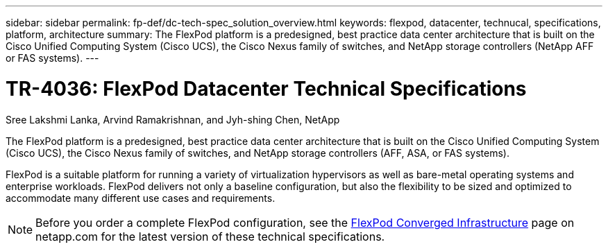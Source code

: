 ---
sidebar: sidebar
permalink: fp-def/dc-tech-spec_solution_overview.html
keywords: flexpod, datacenter, technucal, specifications, platform, architecture
summary: The FlexPod platform is a predesigned, best practice data center architecture that is built on the Cisco Unified Computing System (Cisco UCS), the Cisco Nexus family of switches, and NetApp storage controllers (NetApp AFF or FAS systems).
---

= TR-4036: FlexPod Datacenter Technical Specifications
:hardbreaks:
:nofooter:
:icons: font
:linkattrs:
:imagesdir: ./../media/

//
// This file was created with NDAC Version 2.0 (August 17, 2020)
//
// 2021-06-03 13:02:39.789338
//

Sree Lakshmi Lanka, Arvind Ramakrishnan, and Jyh-shing Chen, NetApp

The FlexPod platform is a predesigned, best practice data center architecture that is built on the Cisco Unified Computing System (Cisco UCS), the Cisco Nexus family of switches, and NetApp storage controllers (AFF, ASA, or FAS systems).

FlexPod is a suitable platform for running a variety of virtualization hypervisors as well as bare-metal operating systems and enterprise workloads. FlexPod delivers not only a baseline configuration, but also the flexibility to be sized and optimized to accommodate many different use cases and requirements.

[NOTE]
Before you order a complete FlexPod configuration, see the http://www.netapp.com/us/technology/flexpod[FlexPod Converged Infrastructure^] page on netapp.com for the latest version of these technical specifications.
